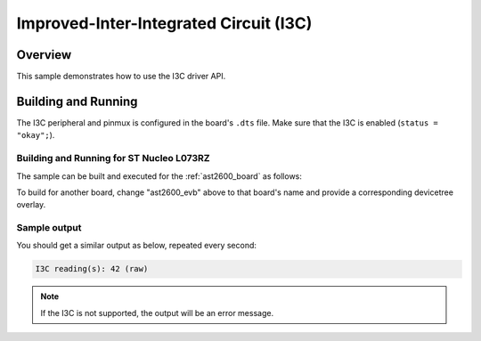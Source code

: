 .. _i3c-sample:

Improved-Inter-Integrated Circuit (I3C)
#################################

Overview
********

This sample demonstrates how to use the I3C driver API.

Building and Running
********************

The I3C peripheral and pinmux is configured in the board's ``.dts`` file. Make
sure that the I3C is enabled (``status = "okay";``).

Building and Running for ST Nucleo L073RZ
=========================================

The sample can be built and executed for the
:ref:`ast2600_board` as follows:

.. zephyr-app-commands::
   :zephyr-app: samples/drivers/i3c
   :board: ast2600_evb
   :goals: build flash
   :compact:

To build for another board, change "ast2600_evb" above to that board's name
and provide a corresponding devicetree overlay.

Sample output
=============

You should get a similar output as below, repeated every second:

.. code-block:: console

   I3C reading(s): 42 (raw)

.. note:: If the I3C is not supported, the output will be an error message.
